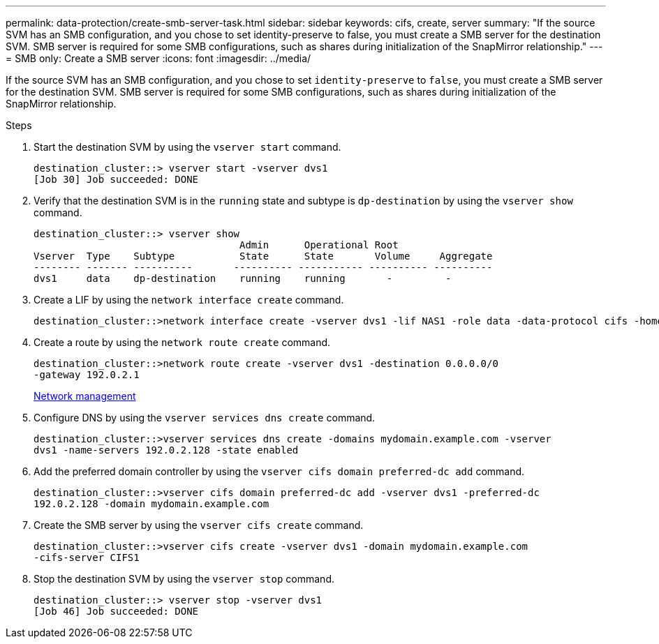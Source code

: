 ---
permalink: data-protection/create-smb-server-task.html
sidebar: sidebar
keywords: cifs, create, server
summary: "If the source SVM has an SMB configuration, and you chose to set identity-preserve to false, you must create a SMB server for the destination SVM. SMB server is required for some SMB configurations, such as shares during initialization of the SnapMirror relationship."
---
= SMB only: Create a SMB server
:icons: font
:imagesdir: ../media/

[.lead]
If the source SVM has an SMB configuration, and you chose to set `identity-preserve` to `false`, you must create a SMB server for the destination SVM. SMB server is required for some SMB configurations, such as shares during initialization of the SnapMirror relationship.

.Steps

. Start the destination SVM by using the `vserver start` command.
+
----
destination_cluster::> vserver start -vserver dvs1
[Job 30] Job succeeded: DONE
----

. Verify that the destination SVM is in the `running` state and subtype is `dp-destination` by using the `vserver show` command.
+
----
destination_cluster::> vserver show
                                   Admin      Operational Root
Vserver  Type    Subtype           State      State       Volume     Aggregate
-------- ------- ----------       ---------- ----------- ---------- ----------
dvs1     data    dp-destination    running    running       -         -
----

. Create a LIF by using the `network interface create` command.
+
----
destination_cluster::>network interface create -vserver dvs1 -lif NAS1 -role data -data-protocol cifs -home-node destination_cluster-01 -home-port a0a-101  -address 192.0.2.128 -netmask 255.255.255.128
----

. Create a route by using the `network route create` command.
+
----
destination_cluster::>network route create -vserver dvs1 -destination 0.0.0.0/0
-gateway 192.0.2.1
----
+
link:../networking/index.html[Network management]

. Configure DNS by using the `vserver services dns create` command.
+
----
destination_cluster::>vserver services dns create -domains mydomain.example.com -vserver
dvs1 -name-servers 192.0.2.128 -state enabled
----

. Add the preferred domain controller by using the `vserver cifs domain preferred-dc add` command.
+
----
destination_cluster::>vserver cifs domain preferred-dc add -vserver dvs1 -preferred-dc
192.0.2.128 -domain mydomain.example.com
----

. Create the SMB server by using the `vserver cifs create` command.
+
----
destination_cluster::>vserver cifs create -vserver dvs1 -domain mydomain.example.com
-cifs-server CIFS1
----

. Stop the destination SVM by using the `vserver stop` command.
+
----
destination_cluster::> vserver stop -vserver dvs1
[Job 46] Job succeeded: DONE
----

// 4 FEB 2022, BURT 1451789 